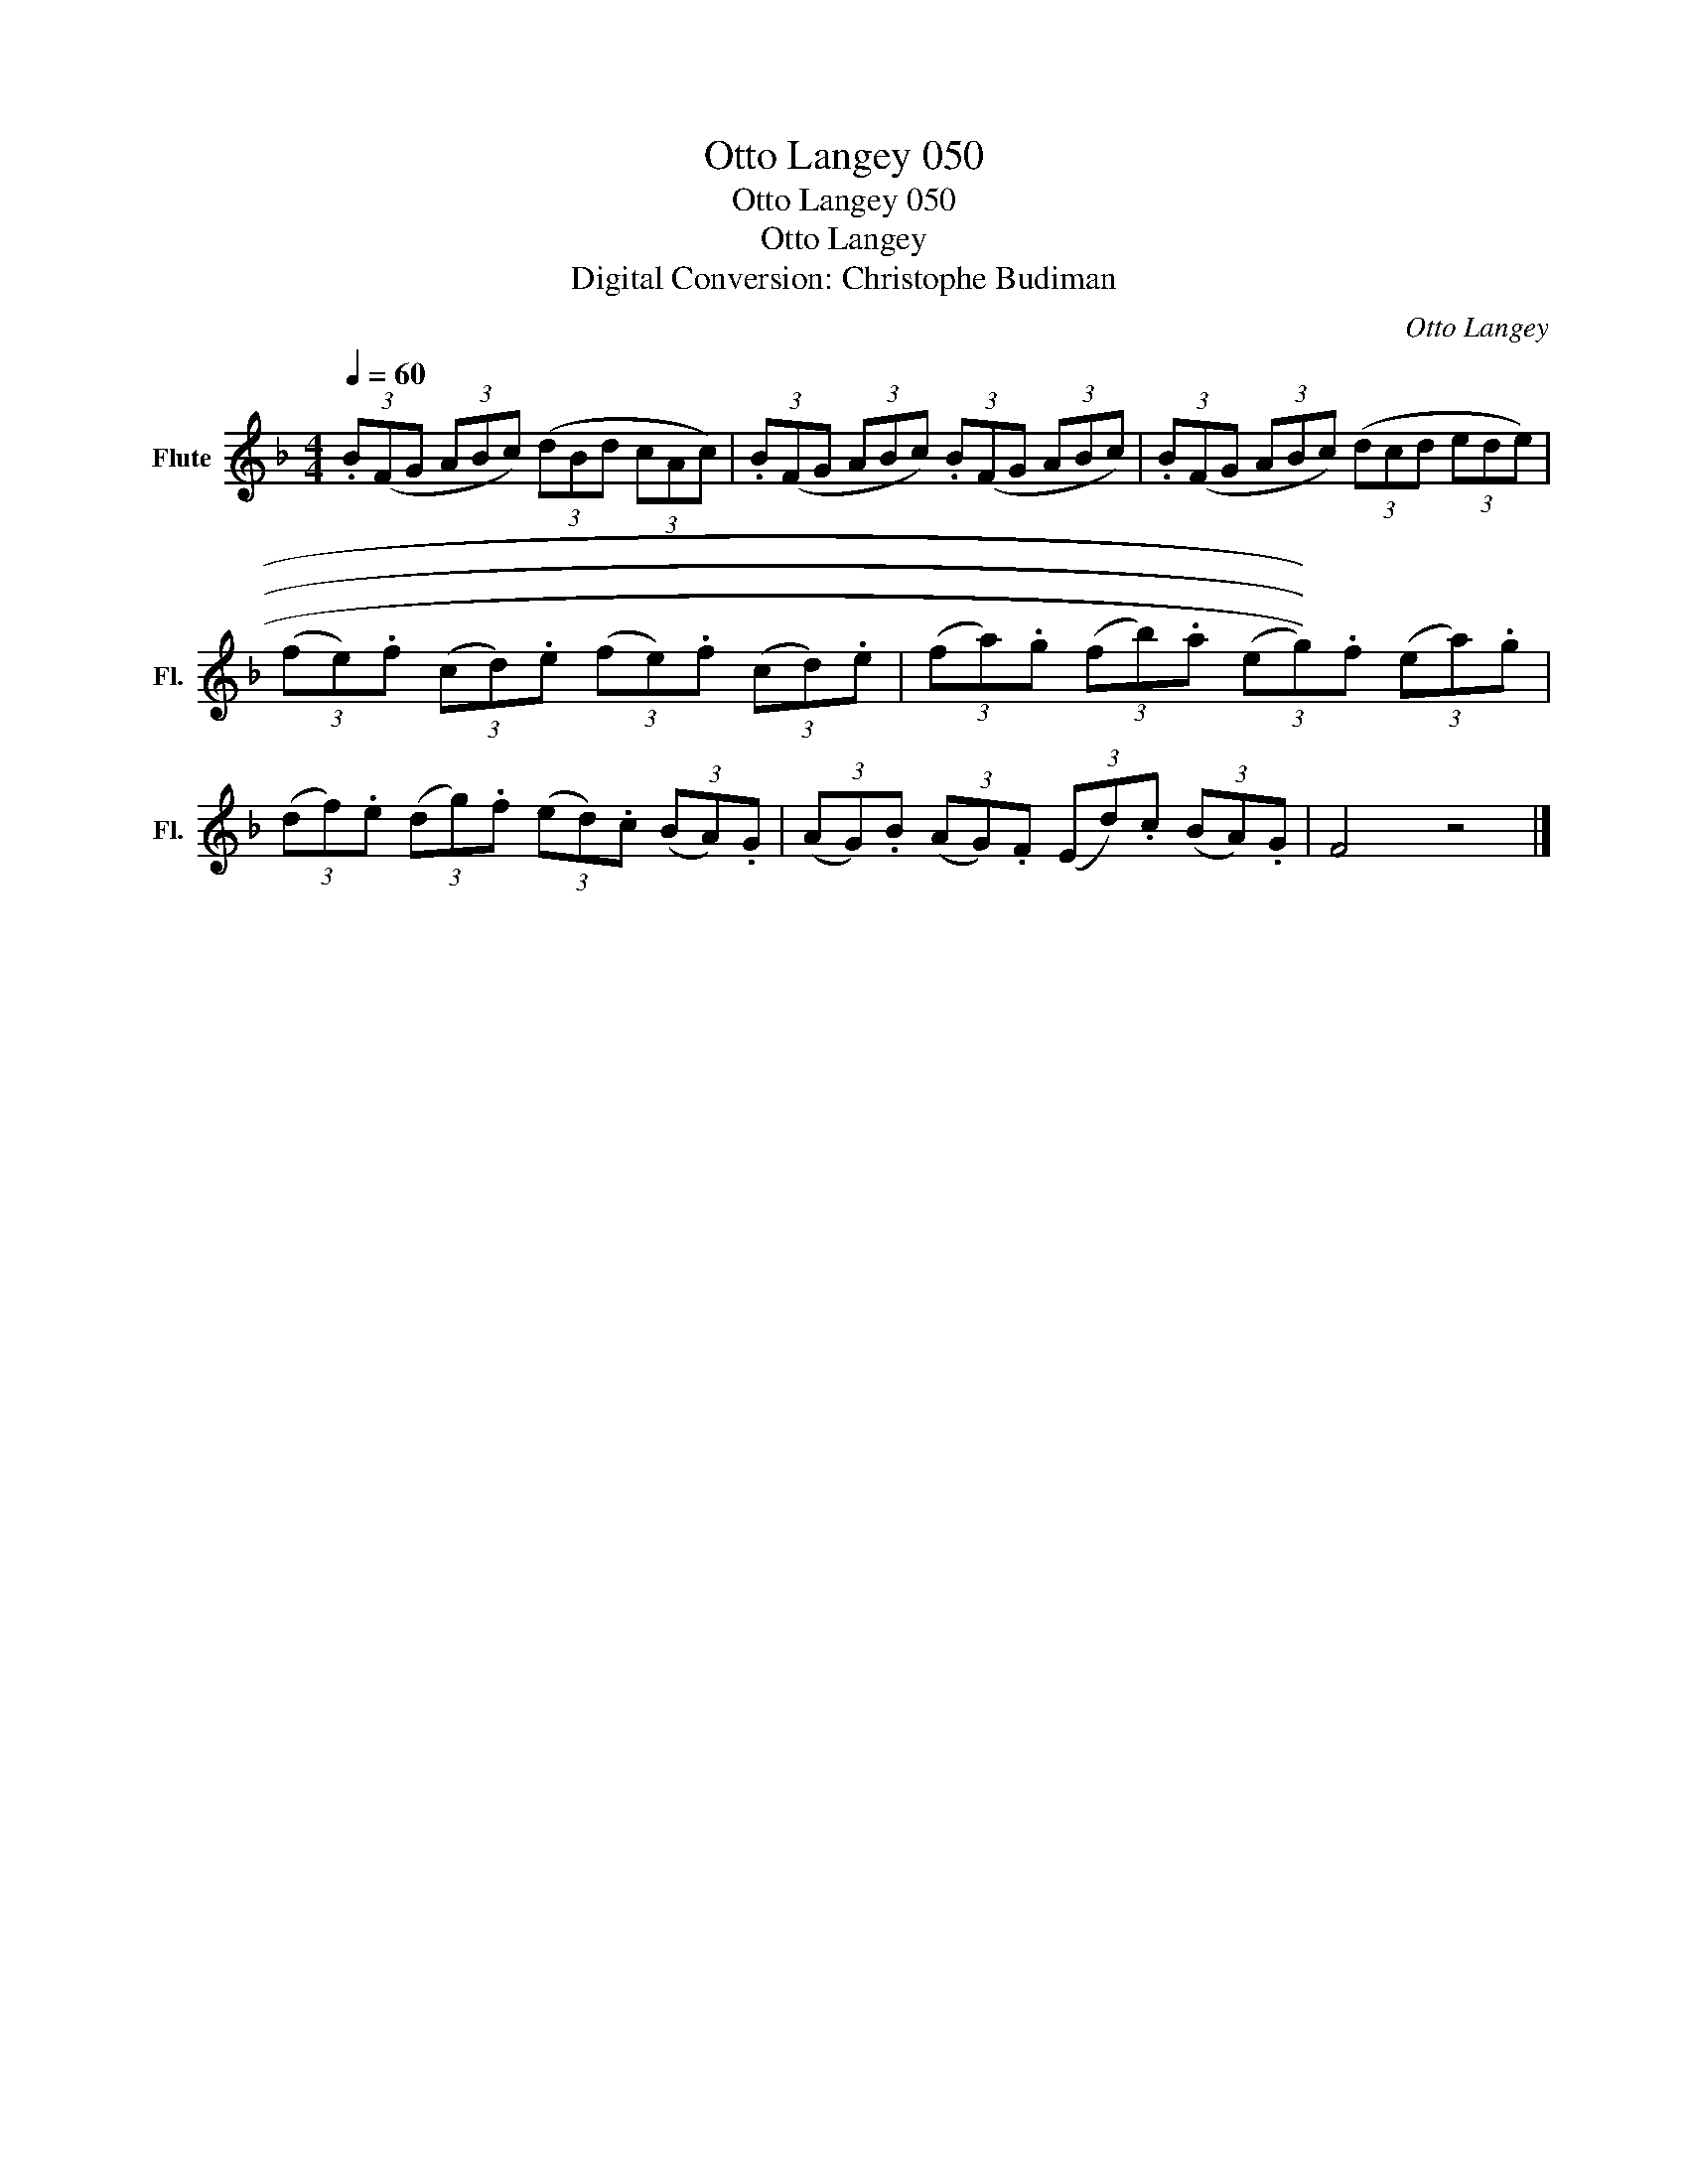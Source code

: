 X:1
T:Otto Langey 050
T:Otto Langey 050
T:Otto Langey
T:Digital Conversion: Christophe Budiman
C:Otto Langey
L:1/8
Q:1/4=60
M:4/4
K:F
V:1 treble nm="Flute" snm="Fl."
V:1
 (3.B(FG (3ABc) (3(dBd (3cAc) | (3.B(FG (3ABc) (3.B(FG (3ABc) | (3.B(FG (3ABc) (3(dcd (3ede) | %3
 (3(fe).f (3(cd).e (3(fe).f (3(cd).e | (3(fa).g (3(fb).a (3(((((eg))))).f (3(ea).g | %5
 (3(df).e (3(dg).f (3(ed).c (3(BA).G | (3(AG).B (3(AG).F (3(Ed).c (3(BA).G | F4 z4 |] %8

